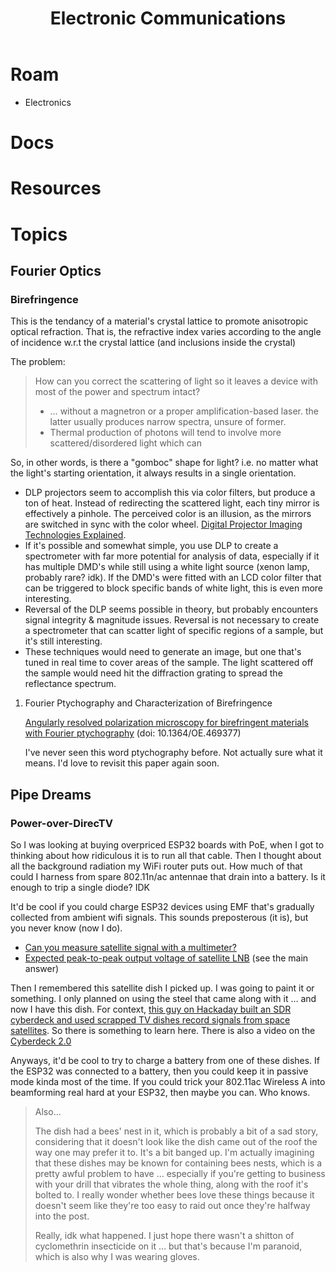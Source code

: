 :PROPERTIES:
:ID:       4630e006-124c-4b66-97ad-b35e9b29ae0a
:END:
#+title: Electronic Communications
#+description: (and electromagnetic radation generally)

* Roam
+ Electronics

* Docs

* Resources

* Topics

** Fourier Optics

*** Birefringence

This is the tendancy of a material's crystal lattice to promote anisotropic
optical refraction. That is, the refractive index varies according to the angle
of incidence w.r.t the crystal lattice (and inclusions inside the crystal)

The problem:

#+begin_quote
How can you correct the scattering of light so it leaves a device with most of
the power and spectrum intact?

+ ... without a magnetron or a proper amplification-based laser. the latter
  usually produces narrow spectra, unsure of former.
+ Thermal production of photons will tend to involve more scattered/disordered
  light which can
#+end_quote

So, in other words, is there a "gomboc" shape for light? i.e. no matter what the
light's starting orientation, it always results in a single orientation.

+ DLP projectors seem to accomplish this via color filters, but produce a ton of
  heat. Instead of redirecting the scattered light, each tiny mirror is
  effectively a pinhole. The perceived color is an illusion, as the mirrors are
  switched in sync with the color wheel. [[https://www.projectorcentral.com/Digital-Projector-Imaging-Technologies-Explained.htm][Digital Projector Imaging Technologies
  Explained]].
+ If it's possible and somewhat simple, you use DLP to create a spectrometer
  with far more potential for analysis of data, especially if it has multiple
  DMD's while still using a white light source (xenon lamp, probably rare? idk).
  If the DMD's were fitted with an LCD color filter that can be triggered to
  block specific bands of white light, this is even more interesting.
+ Reversal of the DLP seems possible in theory, but probably encounters signal
  integrity & magnitude issues. Reversal is not necessary to create a
  spectrometer that can scatter light of specific regions of a sample, but it's
  still interesting.
+ These techniques would need to generate an image, but one that's tuned in real
  time to cover areas of the sample. The light scattered off the sample would
  need hit the diffraction grating to spread the reflectance spectrum.

**** Fourier Ptychography and Characterization of Birefringence

[[https://doi.org/10.1364/OE.469377][Angularly resolved polarization microscopy for birefringent materials with
Fourier ptychography]] (doi: 10.1364/OE.469377)

I've never seen this word ptychography before. Not actually sure what it means.
I'd love to revisit this paper again soon.

** Pipe Dreams

*** Power-over-DirecTV

So I was looking at buying overpriced ESP32 boards with PoE, when I got to
thinking about how ridiculous it is to run all that cable. Then I thought about
all the background radiation my WiFi router puts out. How much of that could I
harness from spare 802.11n/ac antennae that drain into a battery. Is it enough
to trip a single diode? IDK

It'd be cool if you could charge ESP32 devices using EMF that's gradually
collected from ambient wifi signals. This sounds preposterous (it is), but you
never know (now I do).

+ [[https://blog.solidsignal.com/tutorials/can-you-measure-satellite-signal-with-a-multimeter/][Can you measure satellite signal with a multimeter?]]
+ [[https://electronics.stackexchange.com/a/382364][Expected peak-to-peak output voltage of satellite LNB]] (see the main answer)

Then I remembered this satellite dish I picked up. I was going to paint it or
something. I only planned on using the steel that came along with it ... and now
I have this dish. For context, [[https://www.youtube.com/watch?v=L8XOqrKBM5w][this guy on Hackaday built an SDR cyberdeck and used scrapped TV
dishes record signals from space satellites]]. So there is something to learn
here. There is also a video on the [[https://www.youtube.com/watch?v=bSJSktT07bo][Cyberdeck 2.0]]

Anyways, it'd be cool to try to charge a battery from one of these dishes. If
the ESP32 was connected to a battery, then you could keep it in passive mode
kinda most of the time. If you could trick your 802.11ac Wireless A into
beamforming real hard at your ESP32, then maybe you can. Who knows.

#+begin_quote
Also...

The dish had a bees' nest in it, which is probably a bit of a sad story,
considering that it doesn't look like the dish came out of the roof the way one
may prefer it to. It's a bit banged up. I'm actually imagining that these dishes
may be known for containing bees nests, which is a pretty awful problem to have
... especially if you're getting to business with your drill that vibrates the
whole thing, along with the roof it's bolted to. I really wonder whether bees
love these things because it doesn't seem like they're too easy to raid out once
they're halfway into the post.

Really, idk what happened. I just hope there wasn't a shitton of cyclomethrin
insecticide on it ... but that's because I'm paranoid, which is also why I was
wearing gloves.
#+end_quote

